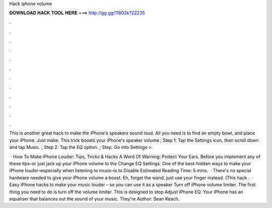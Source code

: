 Hack iphone volume



𝐃𝐎𝐖𝐍𝐋𝐎𝐀𝐃 𝐇𝐀𝐂𝐊 𝐓𝐎𝐎𝐋 𝐇𝐄𝐑𝐄 ===> http://gg.gg/11802k?22235



.



.



.



.



.



.



.



.



.



.



.



.

This is another great hack to make the iPhone's speakers sound loud. All you need is to find an empty bowl, and place your iPhone. Just make. This trick boosts your iPhone's speaker volume ; Step 1: Tap the Settings icon, then scroll down and tap Music. ; Step 2: Tap the EQ option. ; Step. Go into Settings >.

 · How To Make iPhone Louder: Tips, Tricks & Hacks A Word Of Warning: Protect Your Ears. Before you implement any of these tips–or just jack up your iPhone volume to the Change EQ Settings. One of the best-hidden ways to make your iPhone louder–especially when listening to music–is to Disable Estimated Reading Time: 5 mins.  · There's no special hardware needed to give your iPhone volume a boost. Eh, forget the wand, just use your finger instead. (This hack .  · Easy iPhone hacks to make your music louder – so you can use it as a speaker Turn off iPhone volume limiter. The first thing you need to do is turn off the volume limiter. This is designed to stop Adjust iPhone EQ. Your iPhone has an equaliser that balances out the sound of your music. They're Author: Sean Keach.
